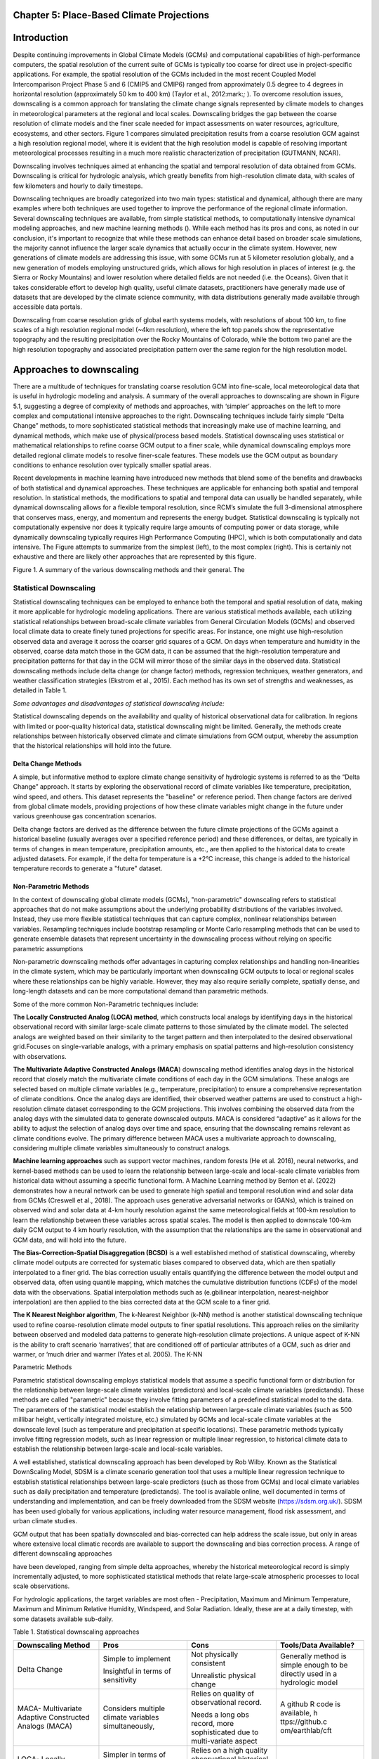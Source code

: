 Chapter 5: Place-Based Climate Projections
==========================================

Introduction
============

Despite continuing improvements in Global Climate Models (GCMs) and
computational capabilities of high-performance computers, the spatial
resolution of the current suite of GCMs is typically too coarse for
direct use in project-specific applications. For example, the spatial
resolution of the GCMs included in the most recent Coupled Model
Intercomparison Project Phase 5 and 6 (CMIP5 and CMIP6) ranged from
approximately 0.5 degree to 4 degrees in horizontal resolution
(approximately 50 km to 400 km) (Taylor et al., 2012:mark:`;` ). To
overcome resolution issues, downscaling is a common approach for
translating the climate change signals represented by climate models to
changes in meteorological parameters at the regional and local scales.
Downscaling bridges the gap between the coarse resolution of climate
models and the finer scale needed for impact assessments on water
resources, agriculture, ecosystems, and other sectors. Figure 1 compares
simulated precipitation results from a coarse resolution GCM against a
high resolution regional model, where it is evident that the high
resolution model is capable of resolving important meteorological
processes resulting in a much more realistic characterization of
precipitation (GUTMANN, NCAR).

Downscaling involves techniques aimed at enhancing the spatial and
temporal resolution of data obtained from GCMs. Downscaling is critical
for hydrologic analysis, which greatly benefits from high-resolution
climate data, with scales of few kilometers and hourly to daily
timesteps.

Downscaling techniques are broadly categorized into two main types:
statistical and dynamical, although there are many examples where both
techniques are used together to improve the performance of the regional
climate information. Several downscaling techniques are available, from
simple statistical methods, to computationally intensive dynamical
modeling approaches, and new machine learning methods (). While each
method has its pros and cons, as noted in our conclusion, it's important
to recognize that while these methods can enhance detail based on
broader scale simulations, the majority cannot influence the larger
scale dynamics that actually occur in the climate system. However, new
generations of climate models are addressing this issue, with some GCMs
run at 5 kilometer resolution globally, and a new generation of models
employing unstructured grids, which allows for high resolution in places
of interest (e.g. the Sierra or Rocky Mountains) and lower resolution
where detailed fields are not needed (i.e. the Oceans). Given that it
takes considerable effort to develop high quality, useful climate
datasets, practitioners have generally made use of datasets that are
developed by the climate science community, with data distributions
generally made available through accessible data portals.

|image1|

Downscaling from coarse resolution grids of global earth systems models,
with resolutions of about 100 km, to fine scales of a high resolution
regional model (~4km resolution), where the left top panels show the
representative topography and the resulting precipitation over the Rocky
Mountains of Colorado, while the bottom two panel are the high
resolution topography and associated precipitation pattern over the same
region for the high resolution model.

Approaches to downscaling
=========================

There are a multitude of techniques for translating coarse resolution
GCM into fine-scale, local meteorological data that is useful in
hydrologic modeling and analysis. A summary of the overall approaches to
downscaling are shown in Figure 5.1, suggesting a degree of complexity
of methods and approaches, with ‘simpler’ approaches on the left to more
complex and computational intensive approaches to the right. Downscaling
techniques include fairly simple “Delta Change” methods, to more
sophisticated statistical methods that increasingly make use of machine
learning, and dynamical methods, which make use of physical/process
based models. Statistical downscaling uses statistical or mathematical
relationships to refine coarse GCM output to a finer scale, while
dynamical downscaling employs more detailed regional climate models to
resolve finer-scale features. These models use the GCM output as
boundary conditions to enhance resolution over typically smaller spatial
areas.

Recent developments in machine learning have introduced new methods that
blend some of the benefits and drawbacks of both statistical and
dynamical approaches. These techniques are applicable for enhancing both
spatial and temporal resolution. In statistical methods, the
modifications to spatial and temporal data can usually be handled
separately, while dynamical downscaling allows for a flexible temporal
resolution, since RCM’s simulate the full 3-dimensional atmosphere that
conserves mass, energy, and momentum and represents the energy budget.
Statistical downscaling is typically not computationally expensive nor
does it typically require large amounts of computing power or data
storage, while dynamically downscaling typically requires High
Performance Computing (HPC), which is both computationally and data
intensive. The Figure attempts to summarize from the simplest (left), to
the most complex (right). This is certainly not exhaustive and there are
likely other approaches that are represented by this figure.

|image2|

Figure 1. A summary of the various downscaling methods and their
general. The

Statistical Downscaling
-----------------------

Statistical downscaling techniques can be employed to enhance both the
temporal and spatial resolution of data, making it more applicable for
hydrologic modeling applications. There are various statistical methods
available, each utilizing statistical relationships between broad-scale
climate variables from General Circulation Models (GCMs) and observed
local climate data to create finely tuned projections for specific
areas. For instance, one might use high-resolution observed data and
average it across the coarser grid squares of a GCM. On days when
temperature and humidity in the observed, coarse data match those in the
GCM data, it can be assumed that the high-resolution temperature and
precipitation patterns for that day in the GCM will mirror those of the
similar days in the observed data. Statistical downscaling methods
include delta change (or change factor) methods, regression techniques,
weather generators, and weather classification strategies (Ekstrom et
al., 2015). Each method has its own set of strengths and weaknesses, as
detailed in Table 1.

*Some advantages and disadvantages of statistical downscaling include:*

Statistical downscaling depends on the availability and quality of
historical observational data for calibration. In regions with limited
or poor-quality historical data, statistical downscaling might be
limited. ​Generally, the methods create relationships between
historically observed climate and climate simulations from GCM output,
whereby the assumption that the historical relationships will hold into
the future.

Delta Change Methods
~~~~~~~~~~~~~~~~~~~~

A simple, but informative method to explore climate change sensitivity
of hydrologic systems is referred to as the “Delta Change” approach. It
starts by exploring the observational record of climate variables like
temperature, precipitation, wind speed, and others. This dataset
represents the "baseline" or reference period. Then change factors are
derived from global climate models, providing projections of how these
climate variables might change in the future under various greenhouse
gas concentration scenarios.

Delta change factors are derived as the difference between the future
climate projections of the GCMs against a historical baseline (usually
averages over a specified reference period) and these differences, or
deltas, are typically in terms of changes in mean temperature,
precipitation amounts, etc., are then applied to the historical data to
create adjusted datasets. For example, if the delta for temperature is a
+2°C increase, this change is added to the historical temperature
records to generate a "future" dataset.

Non-Parametric Methods
~~~~~~~~~~~~~~~~~~~~~~

In the context of downscaling global climate models (GCMs),
"non-parametric" downscaling refers to statistical approaches that do
not make assumptions about the underlying probability distributions of
the variables involved. Instead, they use more flexible statistical
techniques that can capture complex, nonlinear relationships between
variables. Resampling techniques include bootstrap resampling or Monte
Carlo resampling methods that can be used to generate ensemble datasets
that represent uncertainty in the downscaling process without relying on
specific parametric assumptions

Non-parametric downscaling methods offer advantages in capturing complex
relationships and handling non-linearities in the climate system, which
may be particularly important when downscaling GCM outputs to local or
regional scales where these relationships can be highly variable.
However, they may also require serially complete, spatially dense, and
long-length datasets and can be more computational demand than
parametric methods.

Some of the more common Non-Parametric techniques include:

**The Locally Constructed Analog (LOCA) method**, which constructs local
analogs by identifying days in the historical observational record with
similar large-scale climate patterns to those simulated by the climate
model. The selected analogs are weighted based on their similarity to
the target pattern and then interpolated to the desired observational
grid.Focuses on single-variable analogs, with a primary emphasis on
spatial patterns and high-resolution consistency with observations.

**The Multivariate Adaptive Constructed Analogs (MACA**) downscaling
method identifies analog days in the historical record that closely
match the multivariate climate conditions of each day in the GCM
simulations. These analogs are selected based on multiple climate
variables (e.g., temperature, precipitation) to ensure a comprehensive
representation of climate conditions. Once the analog days are
identified, their observed weather patterns are used to construct a
high-resolution climate dataset corresponding to the GCM projections.
This involves combining the observed data from the analog days with the
simulated data to generate downscaled outputs. MACA is considered
“adaptive” as it allows for the ability to adjust the selection of
analog days over time and space, ensuring that the downscaling remains
relevant as climate conditions evolve. The primary difference between
MACA uses a multivariate approach to downscaling, considering multiple
climate variables simultaneously to construct analogs.

**Machine learning approaches** such as support vector machines, random
forests (He et al. 2016), neural networks, and kernel-based methods can
be used to learn the relationship between large-scale and local-scale
climate variables from historical data without assuming a specific
functional form. A Machine Learning method by Benton et al. (2022)
demonstrates how a neural network can be used to generate high spatial
and temporal resolution wind and solar data from GCMs (Creswell et al.,
2018). The approach uses generative adversarial networks or (GANs),
which is trained on observed wind and solar data at 4-km hourly
resolution against the same meteorological fields at 100-km resolution
to learn the relationship between these variables across spatial scales.
The model is then applied to downscale 100-km daily GCM output to 4 km
hourly resolution, with the assumption that the relationships are the
same in observational and GCM data, and will hold into the future.

**The Bias-Correction-Spatial Disaggregation (BCSD)** is a well
established method of statistical downscaling, whereby climate model
outputs are corrected for systematic biases compared to observed data,
which are then spatially interpolated to a finer grid. The bias
correction usually entails quantifying the difference between the model
output and observed data, often using quantile mapping, which matches
the cumulative distribution functions (CDFs) of the model data with the
observations. Spatial interpolation methods such as (e.gbilinear
interpolation, nearest-neighbor interpolation) are then applied to the
bias corrected data at the GCM scale to a finer grid.

**The K Nearest Neighbor algorithm**, The k-Nearest Neighbor (k-NN)
method is another statistical downscaling technique used to refine
coarse-resolution climate model outputs to finer spatial resolutions.
This approach relies on the similarity between observed and modeled data
patterns to generate high-resolution climate projections. A unique
aspect of K-NN is the ability to craft scenario ‘narratives’, that are
conditioned off of particular attributes of a GCM, such as drier and
warmer, or ‘much drier and warmer (Yates et al. 2005). The K-NN

Parametric Methods

Parametric statistical downscaling employs statistical models that
assume a specific functional form or distribution for the relationship
between large-scale climate variables (predictors) and local-scale
climate variables (predictands). These methods are called "parametric"
because they involve fitting parameters of a predefined statistical
model to the data. The parameters of the statistical model establish the
relationship between large-scale climate variables (such as 500 millibar
height, vertically integrated moisture, etc.) simulated by GCMs and
local-scale climate variables at the downscale level (such as
temperature and precipitation at specific locations). These parametric
methods typically involve fitting regression models, such as linear
regression or multiple linear regression, to historical climate data to
establish the relationship between large-scale and local-scale
variables.

A well established, statistical downscaling approach has been developed
by Rob Wilby. Known as the Statistical DownScaling Model, SDSM is a
climate scenario generation tool that uses a multiple linear regression
technique to establish statistical relationships between large-scale
predictors (such as those from GCMs) and local climate variables such as
daily precipitation and temperature (predictands). The tool is available
online, well documented in terms of understanding and implementation,
and can be freely downloaded from the SDSM website
(https://sdsm.org.uk/). SDSM has been used globally for various
applications, including water resource management, flood risk
assessment, and urban climate studies​.

GCM output that has been spatially downscaled and bias-corrected can
help address the scale issue, but only in areas where extensive local
climatic records are available to support the downscaling and bias
correction process. A range of different downscaling approaches

have been developed, ranging from simple delta approaches, whereby the
historical meteorological record is simply incrementally adjusted, to
more sophisticated statistical methods that relate large-scale
atmospheric processes to local scale observations.

For hydrologic applications, the target variables are most often -
Precipitation, Maximum and Minimum Temperature, Maximum and Minimum
Relative Humidity, Windspeed, and Solar Radiation. Ideally, these are at
a daily timestep, with some datasets available sub-daily.

Table 1. Statistical downscaling approaches

+-----------------+-----------------+-----------------+-----------------+
| Downscaling     | Pros            | Cons            | Tools/Data      |
| Method          |                 |                 | Available?      |
+=================+=================+=================+=================+
| Delta Change    | Simple to       | Not physically  | Generally       |
|                 | implement       | consistent      | method is       |
|                 |                 |                 | simple enough   |
|                 | Insightful in   | Unrealistic     | to be directly  |
|                 | terms of        | physical change | used in a       |
|                 | sensitivity     |                 | hydrologic      |
|                 |                 |                 | model           |
+-----------------+-----------------+-----------------+-----------------+
| MACA-           | Considers       | Relies on       | A github R code |
| Multivariate    | multiple        | quality of      | is available,   |
| Adaptive        | climate         | observational   | h               |
| Constructed     | variables       | record.         | ttps://github.c |
| Analogs (MACA)  | simultaneously, |                 | om/earthlab/cft |
|                 |                 | Needs a long    |                 |
|                 |                 | obs record,     |                 |
|                 |                 | more            |                 |
|                 |                 | sophisticated   |                 |
|                 |                 | due to          |                 |
|                 |                 | multi-variate   |                 |
|                 |                 | aspect          |                 |
+-----------------+-----------------+-----------------+-----------------+
| LOCA- Locally   | Simpler in      | Relies on a     | https:/         |
| Constructed     | terms of        | high quality    | /loca.ucsd.edu/ |
| Analogs         | handling single | observational   |                 |
|                 | variables       | historical      |                 |
|                 |                 | dataset         |                 |
|                 |                 | (similar to     |                 |
|                 |                 | MACA).          |                 |
+-----------------+-----------------+-----------------+-----------------+
| Bias-Correction | Maintains the   | The spatially   | https://ds.nc   |
| Spatial         | statistical     | interpolated    | cs.nasa.gov/thr |
| Disaggregation  | properties of   | data can not    | edds/catalog/AM |
| (BCSD)          | historical      | represent       | ES/NEX/GDDP-CMI |
|                 | observations    | spatial         | P6/catalog.html |
|                 | (also a pro)    | heterogeneity.  |                 |
|                 |                 | Extremes are    |                 |
|                 |                 | under-sampled   |                 |
+-----------------+-----------------+-----------------+-----------------+
| K-Nearest       | Simple and      | Relies on a     | Both R and      |
| Neighbor (K-NN) | robust methods. | high quality    | Python offer    |
|                 | Varying ways to | observational   | extensive KNN   |
|                 | implement to    | historical      | packages for    |
|                 | generate future | dataset         | generating      |
|                 | climate         | (similar to     | downscaled data |
|                 | projections     | MACA).          |                 |
+-----------------+-----------------+-----------------+-----------------+
| AI and Machine  | Robust and      | Assumes         | Both R and      |
| Learning        | efficient,      | historical      | Python offer    |
|                 | powerful in     | relationships   | extensive       |
|                 | finding         | will hold into  | machine         |
|                 | relationships   | the future. Can | learning        |
|                 | among           | be difficult to |                 |
|                 | variables.      | implement, and  |                 |
|                 | Computationally | somewhat of a   |                 |
|                 | efficient       | ‘black-box’     |                 |
+-----------------+-----------------+-----------------+-----------------+
| Parametric      | Statistically   | More effort to  | https:/         |
| Statistical     | rigorous.       | implement, need | /www.sdsm.org.u |
| Down            |                 | to develop      | k/sdsmmain.html |
| scaling-https:/ | Autocorrelation | statistical     |                 |
| /www.sdsm.org.u | and             | relationships.  | https:/         |
| k/software.html | cro             | Selection of    | /climate-scenar |
|                 | ss-correlations | predictors      | ios.canada.ca/? |
|                 | between         | should be       | page=pred-cmip6 |
|                 | large-scale     | explored        |                 |
|                 | variables       |                 |                 |
+-----------------+-----------------+-----------------+-----------------+

Dynamical Downscaling
---------------------

Dynamical downscaling involves the combined use of both global and
regional climate models (RCMs) to achieve higher spatial resolution and
in some cases temporal resolution, over specific geographic areas.
Traditionally, RCMs take outputs from GCMs as boundary
conditions—assuming GCM data to be accurate at the edges of the RCM’s
domain—and provide more detailed regional climate information. While
RCMs can be applied to any location, their high-resolution design makes
them computationally intensive, typically limiting their application to
regions a few thousand kilometers on a side, given sufficient resources.
Despite this computational demand, RCMs offer enhanced flexibility in
variable outputs and maintain more physically consistent results.
However, RCM-downscaled outputs can retain biases from the GCM inputs
and may introduce additional uncertainties. This reality means that RCM
datasets typically require an additional post-processing step typically
in the form of a bias correction. Nevertheless, RCMs can improve the
representation of fine-scale weather variability influenced by local or
micro-climate conditions, which are crucial for understanding extreme
weather events impacting the power sector. These benefits and the
challenges related to information transfer between GCMs and mesoscale
models are thoroughly discussed in Hong & Kanamitsu (2014).

Similar to statistical downscaling, many institutions provide publicly
available dynamically downscaled products. However, these products often
have limitations regarding the number of years, scenarios, regions, and
variables they cover. The Coordinated Regional Climate Downscaling
Experiment (CORDEX) is one such product, designed to evaluate regional
climate model performance through a series of experiments, including
generating regional climate projections (Giorgi & Gutowski, 2015).
Although CORDEX is readily accessible, its primary focus on model
intercomparison means that other dynamically downscaled products might
be better suited for specific regions and applications. In addition,
CORDEX data have historically been relatively coarse in spatial
resolution (> 25 km), and thus not well suited for regional hydrologic
applications, where spatial gradients and their influence on weather and
climate are critical to represent..

Intermediate Complexity Models
~~~~~~~~~~~~~~~~~~~~~~~~~~~~~~

Fully dynamical Global and Regional Climate models are expensive to run,
as they have a substantial computation requirement for simulating both
past and future climate. A novel alternative to the full physics models
are what is known are intermediate complexity models, One such model is
NSF NCAR’s ICAR- The Intermediate Complexity Atmospheric Research (ICAR)
model- which is a simplified atmospheric model designed primarily for
climate downscaling and atmospheric sensitivity testing. ICAR is a
quasi-dynamical downscaling approach that uses simplified wind dynamics
to perform high-resolution meteorological simulations 100 to 1000 times
faster than a traditional atmospheric model and can therefore be used to
better characterize uncertainty across numerical weather prediction
models and climate models, and in dynamical downscaling
(https://github.com/NCAR/icar).

Pseudo Global Warming
~~~~~~~~~~~~~~~~~~~~~

:mark:`The PGW approach involves modifying historical weather data with
future climate change signals derived from global climate models (GCMs)
to simulate specific weather events under future climate conditions.
This method allows researchers to isolate the effects of climate change
on weather events by comparing the outcomes of the modified
(pseudo-warmed) simulations against the original historical data. The
steps typically involved in the PGW approach are:`

Variable Resolution GCM
-----------------------

|image3|

.. _section-1:

Pre and Post- Processing of Climate Models
------------------------------------------

Bias Correction
~~~~~~~~~~~~~~~

A reality of both GCMs and RCMs is the fact that both are prone to
biases due to our limited ability to represent the true state of the
climate system, as our representation of model physics,
parameterizations, and initial conditions are imperfect and the climate
system is chaotic (Lorenz 1963). These biases can significantly affect
the accuracy and reliability of the downscaled climate projections. To
address this, bias correction techniques are employed. Bias correction
involves adjusting the model outputs to better match observed data.
There are two primary stages at which bias correction can be applied:
pre-bias correction and post-bias correction.

While dynamical downscaling with regional climate models (RCMs) helps
refine the coarse resolution outputs global climate models (GCMs), both
GCMs and RCMs are prone to biases due to imperfections in model physics,
parameterizations, and initial conditions. These biases can
significantly affect the accuracy and reliability of the downscaled
climate projections. To address this, bias correction techniques are
employed. Bias correction involves adjusting the model outputs to better
match observed data. There are two primary stages at which bias
correction can be applied: pre-bias correction and post-bias correction.

**Pre-bias correction is applied before the dynamical downscaling
process**. This involves adjusting the outputs of the GCMs before they
are used as boundary conditions for the RCMs. The advantage of pre-bias
correction is that it ensures the inputs fed into the RCMs are already
adjusted for biases, which can lead to more accurate boundary conditions
and potentially more accurate downscaled outputs. This method helps in
aligning the large-scale drivers with observed data, which can be
particularly beneficial in regions where the RCMs' performance is highly
sensitive to the accuracy of the boundary conditions.

**Post-bias correction is applied after the dynamical downscaling
process**. This method involves adjusting the outputs of the RCMs to
match observed data. The main advantage of post-bias correction is that
it directly targets the biases in the high-resolution climate
projections produced by the RCMs. This approach allows for the
correction of biases introduced at both the GCM and RCM stages.
Post-bias correction can be more flexible and targeted, as it deals
directly with the final outputs that are used for impact studies and
decision-making. In summary, both pre- and post-bias correction
techniques are essential for improving the reliability of downscaled
climate projections. Pre-bias correction ensures that the inputs to RCMs
are more accurate, potentially enhancing the overall downscaling
process. Post-bias correction directly addresses the biases in the final
high-resolution outputs, ensuring that the downscaled projections are
more aligned with observed data. The choice between pre- and post-bias
correction, or a combination of both, depends on the specific
requirements of the study and the characteristics of the region and
models being used.

References

:mark:`He, X., Chaney, N. W., Schleiss, M., & Sheffield, J. (2016).
Spatial downscaling of precipitation using adaptable random forests.
*Water resources research*, *52*\ (10), 8217-8237.`

:mark:`Lorenz, Edward N. (March 1963). `"Deterministic Nonperiodic
Flow" <https://doi.org/10.1175%2F1520-0469%281963%29020%3C0130%3Adnf%3E2.0.co%3B2>`__.
*Journal of the Atmospheric Sciences*. **20** (2): 130–141.`

:mark:`Pinto, James O., Andrew J. Monaghan, Luca Delle Monache, Emilie
Vanvyve, and Daran L. Rife. "Regional assessment of sampling techniques
for more efficient dynamical climate downscaling." Journal of climate
27, no. 4 (2014): 1524-1538.`

:mark:`Kotamarthi, R., Hayhoe, K., Mearns, L. O., Wuebbles, D., &
Jacobs, J. (2021). Dynamical Downscaling. In Downscaling Techniques for
High-Resolution Climate Projections (pp. 64-81). Cambridge University
Press. DOI: 10.1017/9781108601269.005`

:mark:`PRECIS Model Usage for China’s Extreme Temperatures. (2024).
Sustainability, 16(7), 3030. DOI: 10.3390/su16073030`

:mark:`Wilby, R. L., et al. (2004). Statistical downscaling of general
circulation model output: A case study. Climate Research, 27, 211-229.
DOI: 10.3354/cr027211`

:mark:`Hempel, S., Frieler, K., Warszawski, L., Schewe, J., & Piontek,
F. (2013). A trend-preserving bias correction – the ISI-MIP approach.
Earth System Dynamics, 4(2), 219-236. DOI: 10.5194/esd-4-219-2013`

:mark:`Moore, N., & Luo, L. (2021). Dynamical and statistical
downscaling for hydrological predictions. Hydrology and Earth System
Sciences, 25, 1205-1225. DOI: 10.5194/hess-25-1205-2021`

:mark:`Kuswanto, H., et al. (2021). Bias correction methods for climate
impact projections. Journal of Climate, 34(5), 1751-1767. DOI:
10.1175/JCLI-D-20-0506.1`

:mark:`McSweeney, C. F., & Jones, R. G. (2016). The effect of bias
correction on future climate projections. Climatic Change, 134, 635-646.
DOI: 10.1007/s10584-015-1565-3`

:mark:`Pielke, R. A., et al. (2012). Dynamical downscaling: Assessment
of value retained and added using the Regional Atmospheric Modeling
System (RAMS). Journal of Geophysical Research: Atmospheres, 117,
D05127. DOI: 10.1029/2011JD016630`

:mark:`Giorgi, F., & Mearns, L. O. (1999). Introduction to special
section: Regional climate modeling revisited. Journal of Geophysical
Research: Atmospheres, 104(D6), 6335-6352. DOI: 10.1029/98JD02072`

:mark:`Christensen, J. H., & Christensen, O. B. (2003). Severe
summertime flooding in Europe. Nature, 421(6925), 805-806. DOI:
10.1038/421805a`

:mark:`Leung, L. R., & Qian, Y. (2003). The sensitivity of precipitation
and snowpack simulations to model resolution via dynamical downscaling
of GCM output. Journal of Hydrometeorology, 4(6), 1025-1043. DOI:
10.1175/1525-7541(2003)004<1025`

:mark:`>2.0.CO;2`

:mark:`Laprise, R. (2008). Regional climate modeling. Journal of
Computational Physics, 227(7), 3641-3666. DOI:
10.1016/j.jcp.2006.10.024`

:mark:`Xu, Z., et al. (2020). Regional climate modeling for Australia:
past performance and future projections. Climate Dynamics, 54,
3239-3263. DOI: 10.1007/s00382-020-05152-3`

:mark:`Feser, F., & Barcikowska, M. (2013). The influence of spectral
nudging on typhoon formation and path in regional climate models.
Climate Dynamics, 41, 1025-1045. DOI: 10.1007/s00382-013-1746-x`

:mark:`Di Luca, A., et al. (2013). Comparison of statistical and
dynamical downscaling of precipitation over Australia from a global
climate model. Journal of Geophysical Research: Atmospheres, 118(12),
585-604. DOI: 10.1002/jgrd.50139`

:mark:`Liu, C., et al. (2012). Dynamical downscaling of precipitation
and temperature changes over China using a regional climate model with
two parameterization schemes. Climate Dynamics, 39, 345-365. DOI:
10.1007/s00382-012-1412-5`

:mark:`Torma, C., et al. (2015). On the added value of regional climate
modeling: Does a high-resolution model improve the simulation of
precipitation? Monthly Weather Review, 143(2), 476-496. DOI:
10.1175/MWR-D-14-00034.1`

:mark:`Gao, X. J., et al. (2011). A comparison of downscaling techniques
for producing high-resolution climate projections: application to the
Yellow River basin, China. Climate Research, 47, 197-209. DOI:
10.3354/cr00981`

:mark:`Evans, J. P., & McCabe, M. F. (2013). Effect of model resolution
on a regional climate model simulation over southeast Australia. Climate
Research, 56, 131-145. DOI: 10.3354/cr01152`

:mark:`Teutschbein, C., & Seibert, J. (2012). Bias correction of
regional climate model simulations for hydrological climate-change
impact studies: Review and evaluation of different methods. Journal of
Hydrology, 456-457, 12-29. DOI: 10.1016/j.jhydrol.2012.05.052`

.. |image1| image:: media/ch5/image3.png
   :width: 6.5in
   :height: 5.625in
.. |image2| image:: media/ch5/image2.png
   :width: 6.28671in
   :height: 3.03912in
.. |image3| image:: media/ch5/image1.png
   :width: 2.9755in
   :height: 2.9535in
